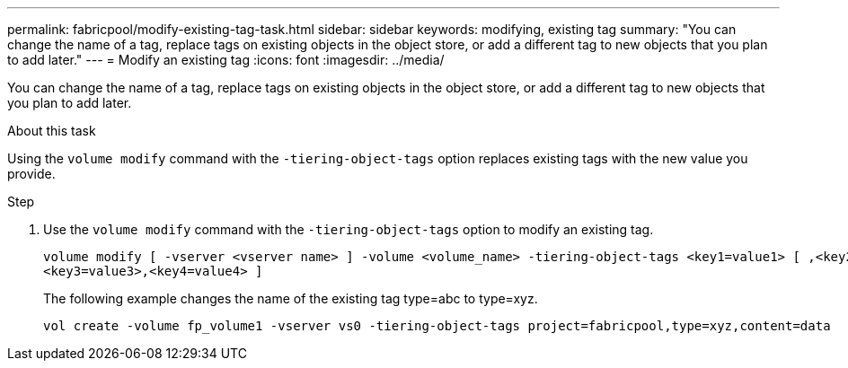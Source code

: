 ---
permalink: fabricpool/modify-existing-tag-task.html
sidebar: sidebar
keywords: modifying, existing tag
summary: "You can change the name of a tag, replace tags on existing objects in the object store, or add a different tag to new objects that you plan to add later."
---
= Modify an existing tag
:icons: font
:imagesdir: ../media/

[.lead]
You can change the name of a tag, replace tags on existing objects in the object store, or add a different tag to new objects that you plan to add later.

.About this task

Using the `volume modify` command with the `-tiering-object-tags` option replaces existing tags with the new value you provide.

.Step

. Use the `volume modify` command with the `-tiering-object-tags` option to modify an existing tag.
+
----
volume modify [ -vserver <vserver name> ] -volume <volume_name> -tiering-object-tags <key1=value1> [ ,<key2=value2>,
<key3=value3>,<key4=value4> ]
----
+
The following example changes the name of the existing tag type=abc to type=xyz.
+
----
vol create -volume fp_volume1 -vserver vs0 -tiering-object-tags project=fabricpool,type=xyz,content=data
----
